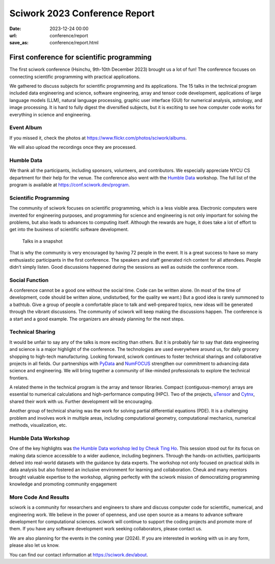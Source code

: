========================================
Sciwork 2023 Conference Report
========================================

:date: 2023-12-24 00:00
:url: conference/report
:save_as: conference/report.html

First conference for scientific programming
===============================================================

The first sciwork conference (Hsinchu, 9th-10th December 2023) brought us a lot of fun! 
The conference focuses on connecting scientific programming with practical applications.

We gathered to discuss subjects for scientific programming and its applications.
The 15 talks in the technical program included data engineering and science,
software engineering, array and tensor code development, applications of large language models (LLM),
natural language processing, graphic user interface (GUI) for numerical analysis, astrology,
and image processing. It is hard to fully digest the diversified subjects, but it is exciting
to see how computer code works for everything in science and engineering.

Event Album
----------------------------------------

If you missed it, check the photos at https://www.flickr.com/photos/sciwork/albums.


We will also upload the recordings once they are processed.

.. raw:: html

    <style>
        .grid-container {
            display: grid;
            grid-template-columns: repeat(2, 1fr); /* Two columns with equal width */
            grid-template-rows: repeat(2, 1fr);    /* Two rows with equal height */
            gap: 10px;                             /* Optional gap between grid items */
            height: 100vh;                         /* Adjust the height as needed */
        }

        .grid-item {
            text-align: center;
            align-items: center;
            justify-content: center;
        }   
    </style>
    <div class="grid-container">
        <div class="grid-item">
            <a data-flickr-embed="true" data-header="true" data-context="true" href="https://www.flickr.com/photos/sciwork/53399144411/in/album-72177720313419664/" title="_DSF3620"><img src="https://live.staticflickr.com/65535/53399144411_55f1043df0_z.jpg" width="640" height="427" alt="_DSF3620"/></a><script async src="//embedr.flickr.com/assets/client-code.js" charset="utf-8"></script>
            <span>Check-in</span>
        </div>
        <div class="grid-item">
            <a data-flickr-embed="true" data-header="true" data-context="true" href="https://www.flickr.com/photos/sciwork/53399578990/in/album-72177720313419664/" title="_DSF3668"><img src="https://live.staticflickr.com/65535/53399578990_093bd486a0_z.jpg" width="640" height="427" alt="_DSF3668"/></a><script async src="//embedr.flickr.com/assets/client-code.js" charset="utf-8"></script>
            <span>Opening</span>
        </div>
        <div class="grid-item">
            <a data-flickr-embed="true" data-header="true" data-context="true" href="https://www.flickr.com/photos/sciwork/53398239117/in/album-72177720313393655/" title="IMG_0896"><img src="https://live.staticflickr.com/65535/53398239117_08e127d7ef_z.jpg" width="640" height="427" alt="IMG_0896"/></a><script async src="//embedr.flickr.com/assets/client-code.js" charset="utf-8"></script>
            <span>Group Photo</span>
        </div>
        <div class="grid-item">
            <a data-flickr-embed="true" data-header="true" data-context="true" href="https://www.flickr.com/photos/sciwork/53399359903/in/album-72177720313393655/" title="IMG_0879"><img src="https://live.staticflickr.com/65535/53399359903_aa0aa996cd_z.jpg" width="640" height="427" alt="IMG_0879"/></a><script async src="//embedr.flickr.com/assets/client-code.js" charset="utf-8"></script>
            <span><a href="https://humbledata.org">Humble Data</a> Workshop</span>
        </div>
    </div>

Humble Data
-----------------------------

We thank all the participants, including sponsors, volunteers, and contributors.
We especially appreciate NYCU CS department for their help for the venue.
The conference also went with the `Humble Data <https://humbledata.org>`__ workshop.
The full list of the program is available at https://conf.sciwork.dev/program.


Scientific Programming
--------------------------------

The community of sciwork focuses on scientific programming, which is a less visible area. 
Electronic computers were invented for engineering purposes,
and programming for science and engineering is not only important for solving the problems,
but also leads to advances to computing itself.
Although the rewards are huge, it does take a lot of effort to get into the business of scientific software development.



.. figure:: https://github.com/sciwork/swportal/assets/18013815/c55d5183-0989-4521-a013-6115c3278800
    :alt: Talks in a snapshot
    :width: 800

    Talks in a snapshot



That is why the community is very encouraged by having 72 people in the event. It is a great success to have so many enthusiastic participants in the first conference. The speakers and staff generated rich content for all attendees. People didn’t simply listen. Good discussions happened during the sessions as well as outside the conference room.


.. raw:: html

    <div class="grid-container">
        <div class="grid-item">
            <a data-flickr-embed="true" data-header="true" data-context="true" href="https://www.flickr.com/photos/sciwork/53399173236/in/album-72177720313393655/" title="IMG_0927"><img src="https://live.staticflickr.com/65535/53399173236_e992039746_z.jpg" width="640" height="427" alt="IMG_0927"/></a><script async src="//embedr.flickr.com/assets/client-code.js" charset="utf-8"></script>
        </div>
        <div class="grid-item">
            <a data-flickr-embed="true" data-header="true" data-context="true" href="https://www.flickr.com/photos/sciwork/53399579305/in/album-72177720313419664/" title="IMG_4339"><img src="https://live.staticflickr.com/65535/53399579305_149ca7682e_z.jpg" width="640" height="427" alt="IMG_4339"/></a><script async src="//embedr.flickr.com/assets/client-code.js" charset="utf-8"></script>
        </div>
        <div class="grid-item">
            <a data-flickr-embed="true" data-header="true" data-context="true" href="https://www.flickr.com/photos/sciwork/53399145291/in/album-72177720313419664/" title="IMG_4302"><img src="https://live.staticflickr.com/65535/53399145291_9e86948bb1_z.jpg" width="640" height="427" alt="IMG_4302"/></a><script async src="//embedr.flickr.com/assets/client-code.js" charset="utf-8"></script>
        </div>
        <div class="grid-item">
            <a data-flickr-embed="true" data-header="true" data-context="true" href="https://www.flickr.com/photos/sciwork/53399579170/in/album-72177720313419664/" title="IMG_4296"><img src="https://live.staticflickr.com/65535/53399579170_63481b5172_z.jpg" width="640" height="427" alt="IMG_4296"/></a><script async src="//embedr.flickr.com/assets/client-code.js" charset="utf-8"></script>
        </div>
    </div>

Social Function
--------------------------------

A conference cannot be a good one without the social time. Code can be written alone.  (In most of the time of development, code should be written alone, undisturbed, for the quality we want.)  But a good idea is rarely summoned to a bathtub. Give a group of people a comfortable place to talk and well-prepared topics, new ideas will be generated through the vibrant discussions. The community of sciwork will keep making the discussions happen. The conference is a start and a good example. The organizers are already planning for the next steps.

.. raw:: html

    <style>
        .grid-container2 {
            display: grid;
            grid-template-columns: repeat(2, 1fr); /* Two columns with equal width */
            grid-template-rows: repeat(1, 1fr);    /* Two rows with equal height */
            gap: 10px;                             /* Optional gap between grid items */
            height: 50vh;                         /* Adjust the height as needed */
        }
    </style>
    <div class="grid-container2">
        <div class="grid-item">
            <a data-flickr-embed="true" data-header="true" data-context="true" href="https://www.flickr.com/photos/sciwork/53399370718/in/album-72177720313419664/" title="untitled"><img src="https://live.staticflickr.com/65535/53399370718_8382600701_z.jpg" width="640" height="480" alt="untitled"/></a><script async src="//embedr.flickr.com/assets/client-code.js" charset="utf-8"></script>
            <span>Reception dinner</span>
        </div>
        <div class="grid-item">
            <a data-flickr-embed="true" data-header="true" data-context="true" href="https://www.flickr.com/photos/sciwork/53398240482/in/album-72177720313393655/" title="IMG_0936"><img src="https://live.staticflickr.com/65535/53398240482_ab2024329e_z.jpg" width="640" height="427" alt="IMG_0936"/></a><script async src="//embedr.flickr.com/assets/client-code.js" charset="utf-8"></script>
            <span>Organizer panel discussion</span>
        </div>
    </div>
    <div style="height=20px"></div>




Technical Sharing
----------------------------
It would be unfair to say any of the talks is more exciting than others.  But it is probably fair to say that data engineering and science is a major highlight of the conference. The technologies are used everywhere around us, for daily grocery shopping to high-tech manufacturing. Looking forward, sciwork continues to foster technical sharings and collaborative projects in all fields. Our partnerships with `PyData <https://pydata.org/>`__ and `NumFOCUS <https://numfocus.org/>`__ strengthen our commitment to advancing data science and engineering. We will bring together a community of like-minded professionals to explore the technical frontiers.

.. raw:: html

    <div class="grid-container2">
        <div class="grid-item">
            <a data-flickr-embed="true" data-header="true" data-context="true" href="https://www.flickr.com/photos/sciwork/53399466354/in/album-72177720313419664/" title="IMG_4359"><img src="https://live.staticflickr.com/65535/53399466354_6ce037f05f_z.jpg" width="640" height="427" alt="IMG_4359"/></a><script async src="//embedr.flickr.com/assets/client-code.js" charset="utf-8"></script>
            <span><a href="https://pretalx.sciwork.dev/sw23/speaker/7AVZSC/">Jonathan</a> and <a href="https://pretalx.sciwork.dev/sw23/talk/ZDJTPA/">Chinese Grammar</a></span>
        </div>
        <div class="grid-item">
            <a data-flickr-embed="true" data-header="true" data-context="true" href="https://www.flickr.com/photos/sciwork/53399333953/in/album-72177720313419664/" title="IMG_4342"><img src="https://live.staticflickr.com/65535/53399333953_71d98dbfcf_z.jpg" width="640" height="427" alt="IMG_4342"/></a><script async src="//embedr.flickr.com/assets/client-code.js" charset="utf-8"></script>
            <span><a href="https://pretalx.sciwork.dev/sw23/speaker/R89TLY/">Jo</a> and <a href="https://pretalx.sciwork.dev/sw23/talk/RGWREX/">LLM for finance</a> </span>
        </div>
    </div>



A related theme in the technical program is the array and tensor libraries. Compact (contiguous-memory) arrays are essential to numerical calculations and high-performance computing (HPC). Two of the projects, `uTensor <https://github.com/uTensor/uTensor>`__ and `Cytnx <https://github.com/Cytnx-dev/Cytnx>`__, shared their work with us.  Further development will be encouraging.

.. raw:: html

    <div class="grid-container2">
        <div class="grid-item">
            <a data-flickr-embed="true" data-header="true" data-context="true" href="https://www.flickr.com/photos/sciwork/53398239557/in/album-72177720313393655/" title="IMG_0908"><img src="https://live.staticflickr.com/65535/53398239557_816b865bc6_z.jpg" width="640" height="427" alt="IMG_0908"/></a><script async src="//embedr.flickr.com/assets/client-code.js" charset="utf-8"></script>
            <span> <a href="https://pretalx.sciwork.dev/sw23/talk/JHFWRY/">Dboy</a> and <a href="https://github.com/uTensor/uTensor">uTensor</a></span>
        </div>
        <div class="grid-item">
            <a data-flickr-embed="true" data-header="true" data-context="true" href="https://www.flickr.com/photos/sciwork/53399494404/in/album-72177720313393655/" title="IMG_0934"><img src="https://live.staticflickr.com/65535/53399494404_a0dee66bb2_z.jpg" width="640" height="427" alt="IMG_0934"/></a><script async src="//embedr.flickr.com/assets/client-code.js" charset="utf-8"></script>
            <span><a href="https://pretalx.sciwork.dev/sw23/talk/YDFFAG/">Joseph</a> and <a href="https://github.com/Cytnx-dev/Cytnx">Cytnx</a></span>
        </div>
    </div>

Another group of technical sharing was the work for solving partial differential equations (PDE).  It is a challenging problem and involves work in multiple areas, including computational geometry, computational mechanics, numerical methods, visualization, etc.



.. raw:: html

    <div class="grid-container2">
        <div class="grid-item">
            <a data-flickr-embed="true" data-header="true" data-context="true" href="https://www.flickr.com/photos/sciwork/53398238207/in/album-72177720313393655/" title="IMG_0839"><img src="https://live.staticflickr.com/65535/53398238207_15fd24ea06_z.jpg" width="640" height="427" alt="IMG_0839"/></a><script async src="//embedr.flickr.com/assets/client-code.js" charset="utf-8"></script>
            <span>Chun-Hsu and <a href="https://pretalx.sciwork.dev/sw23/talk/UGECYT/">shock tube</a></span>
        </div>
        <div class="grid-item">
            <a data-flickr-embed="true" data-header="true" data-context="true" href="https://www.flickr.com/photos/sciwork/53399606440/in/album-72177720313393655/" title="IMG_0890"><img src="https://live.staticflickr.com/65535/53399606440_996245a7b4_z.jpg" width="640" height="427" alt="IMG_0890"/></a><script async src="//embedr.flickr.com/assets/client-code.js" charset="utf-8"></script>
            <span><a herf="https://pretalx.sciwork.dev/sw23/talk/GEVBXR/">Buganini</a> and <a href="https://github.com/buganini/PUI">PUI</a></span>
        </div>
    </div>





Humble Data Workshop
------------------------------
One of the key highlights was `the Humble Data workshop led by Cheuk Ting Ho <https://pretalx.sciwork.dev/sw23/speaker/KWN7UL/>`__. This session stood out for its focus on making data science accessible to a wider audience, including beginners. Through the hands-on activities, participants delved into real-world datasets with the guidance by data experts. The workshop not only focused on practical skills in data analysis but also fostered an inclusive environment for learning and collaboration. Cheuk and many mentors brought valuable expertise to the workshop, aligning perfectly with the sciwork mission of democratizing programming knowledge and promoting community engagement

More Code And Results
-----------------------------
sciwork is a community for researchers and engineers to share and discuss computer code for scientific, numerical, and engineering work. We believe in the power of openness, and use open source as a means to advance software development for computational sciences.
sciwork will continue to support the coding projects and promote more of them. If you have any software development work seeking collaborators, please contact us.

We are also planning for the events in the coming year (2024). If you are interested in working with us in any form, please also let us know.



You can find our contact information at https://sciwork.dev/about.